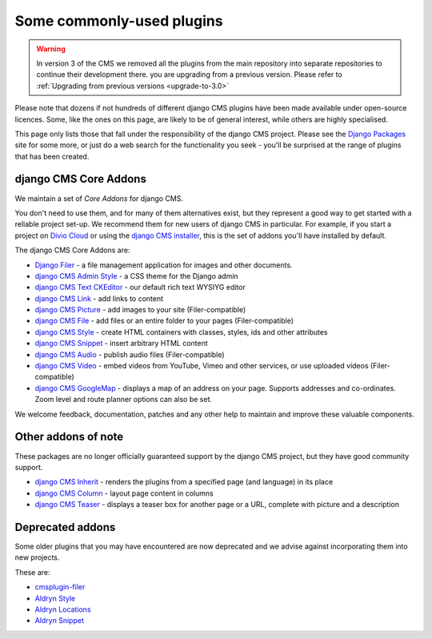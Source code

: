 .. _commonly-used-plugins:

##########################
Some commonly-used plugins
##########################

.. warning::
    In version 3 of the CMS we removed all the plugins from the main repository
    into separate repositories to continue their development there.
    you are upgrading from a previous version. Please refer to
    :ref:`Upgrading from previous versions <upgrade-to-3.0>`


Please note that dozens if not hundreds of different django CMS plugins have been made available
under open-source licences. Some, like the ones on this page, are likely to be of general interest,
while others are highly specialised.

This page only lists those that fall under the responsibility of the django CMS project. Please see
the `Django Packages <https://djangopackages.org/search/?q=django+cms>`_ site for some more, or
just do a web search for the functionality you seek - you'll be surprised at the range of plugins
that has been created.


**********************
django CMS Core Addons
**********************

We maintain a set of *Core Addons* for django CMS. 

You don't need to use them, and for many of them alternatives exist, but they represent a good way
to get started with a reliable project set-up. We recommend them for new users of django CMS in
particular. For example, if you start a project on `Divio Cloud <https://divio.com/>`_ or using the
`django CMS installer <https://github.com/nephila/djangocms-installer>`_, this is the set of addons
you'll have installed by default.

The django CMS Core Addons are:

* `Django Filer <http://github.com/divio/django-filer>`_ - a file management application for
  images and other documents.
* `django CMS Admin Style <https://github.com/django-cms/djangocms-admin-style>`_ - a CSS theme for the
  Django admin
* `django CMS Text CKEditor <https://github.com/django-cms/djangocms-text-ckeditor>`_ - our default rich
  text WYSIYG editor
* `django CMS Link <https://github.com/django-cms/djangocms-link>`_ - add links to content
* `django CMS Picture <https://github.com/django-cms/djangocms-picture>`_ - add images to your site
  (Filer-compatible)
* `django CMS File <https://github.com/django-cms/djangocms-file>`_ - add files or an entire folder to
  your pages (Filer-compatible)
* `django CMS Style <https://github.com/django-cms/djangocms-style>`_ - create HTML containers with
  classes, styles, ids and other attributes
* `django CMS Snippet <https://github.com/django-cms/djangocms-snippet>`_ - insert arbitrary HTML content
* `django CMS Audio <https://github.com/django-cms/djangocms-audio>`_ - publish audio files
  (Filer-compatible)
* `django CMS Video <https://github.com/django-cms/djangocms-video>`_ - embed videos from YouTube, Vimeo
  and other services, or use uploaded videos (Filer-compatible)
* `django CMS GoogleMap <http://github.com/django-cms/djangocms-googlemap>`_ - displays a map of an
  address on your page. Supports addresses and co-ordinates. Zoom level and route planner options
  can also be set.

We welcome feedback, documentation, patches and any other help to maintain and improve these
valuable components.


**********************
Other addons of note
**********************

These packages are no longer officially guaranteed support by the django CMS project, but they have
good community support.

* `django CMS Inherit <https://github.com/divio/djangocms-inherit>`_ - renders the plugins from a
  specified page (and language) in its place
* `django CMS Column <https://github.com/divio/djangocms-column>`_ - layout page content in columns
* `django CMS Teaser <http://github.com/divio/djangocms-teaser>`_ - displays a teaser box for
  another page or a URL, complete with picture and a description


**********************
Deprecated addons
**********************

Some older plugins that you may have encountered are now deprecated and we advise against
incorporating them into new projects.

These are: 

* `cmsplugin-filer <https://github.com/divio/cmsplugin-filer>`_
* `Aldryn Style <https://github.com/aldryn/aldryn-style>`_
* `Aldryn Locations <https://github.com/aldryn/aldryn-locations>`_
* `Aldryn Snippet <https://github.com/aldryn/aldryn-snippet>`_
